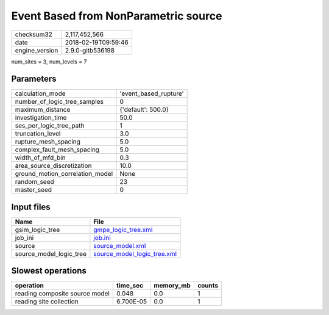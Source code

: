 Event Based from NonParametric source
=====================================

============== ===================
checksum32     2,117,452,566      
date           2018-02-19T09:59:46
engine_version 2.9.0-gitb536198   
============== ===================

num_sites = 3, num_levels = 7

Parameters
----------
=============================== =====================
calculation_mode                'event_based_rupture'
number_of_logic_tree_samples    0                    
maximum_distance                {'default': 500.0}   
investigation_time              50.0                 
ses_per_logic_tree_path         1                    
truncation_level                3.0                  
rupture_mesh_spacing            5.0                  
complex_fault_mesh_spacing      5.0                  
width_of_mfd_bin                0.3                  
area_source_discretization      10.0                 
ground_motion_correlation_model None                 
random_seed                     23                   
master_seed                     0                    
=============================== =====================

Input files
-----------
======================= ============================================================
Name                    File                                                        
======================= ============================================================
gsim_logic_tree         `gmpe_logic_tree.xml <gmpe_logic_tree.xml>`_                
job_ini                 `job.ini <job.ini>`_                                        
source                  `source_model.xml <source_model.xml>`_                      
source_model_logic_tree `source_model_logic_tree.xml <source_model_logic_tree.xml>`_
======================= ============================================================

Slowest operations
------------------
============================== ========= ========= ======
operation                      time_sec  memory_mb counts
============================== ========= ========= ======
reading composite source model 0.048     0.0       1     
reading site collection        6.700E-05 0.0       1     
============================== ========= ========= ======